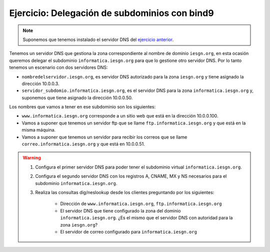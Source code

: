 Ejercicio: Delegación de subdominios con bind9
==============================================

.. note::

	Suponemos que tenemos instalado el servidor DNS del `ejercicio anterior <ejercicio3.html>`_.

Tenemos un servidor DNS que gestiona la zona correspondiente al nombre de dominio ``iesgn.org``, en esta ocasión queremos delegar el subdominio ``informatica.iesgn.org`` para que lo gestione otro servidor DNS. Por lo tanto tenemos un escenario con dos servidores DNS:

* ``nombredelservidor.iesgn.org``, es servidor DNS autorizado para la zona ``iesgn.org`` y tiene asignado la dirección 10.0.0.3.
* ``servidor_subdomio.informatica.iesgn.org``, es el servidor DNS para la zona ``informatica.iesgn.org`` y, suponemos que tiene asignado la dirección 10.0.0.50.

Los nombres que vamos a tener en ese subdominio son los siguientes:

* ``www.informatica.iesgn.org`` corresponde a un sitio web que está en la dirección 10.0.0.100.
* Vamos a suponer que tenemos un servidor ftp que se llame ``ftp.informatica.iesgn.org`` y que está en la misma máquina.
*  Vamos a suponer que tenemos un servidor para recibir los correos que se llame ``correo.informatica.iesgn.org`` y que está en 10.0.0.51.

.. warning:: 

	1. Configura el primer servidor DNS para poder tener el subdominio virtual ``informatica.iesgn.org``. 
	2. Configura el segundo servidor DNS con los registros A, CNAME, MX y NS necesarios para el subdominio ``informatica.iesgn.org``. 
	3. Realiza las consultas dig/neslookup desde los clientes preguntando por los siguientes:	

		* Dirección de ``www.informatica.iesgn.org``, ``ftp.informatica.iesgn.org``
		* El servidor DNS que tiene configurado la zona del dominio ``informatica.iesgn.org``. ¿Es el mismo que el servidor DNS con autoridad para la zona ``iesgn.org``?
		* El servidor de correo configurado para ``informatica.iesgn.org``
